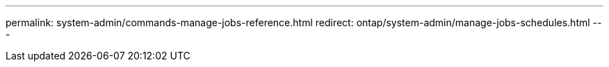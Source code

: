 ---
permalink: system-admin/commands-manage-jobs-reference.html
redirect: ontap/system-admin/manage-jobs-schedules.html
---
